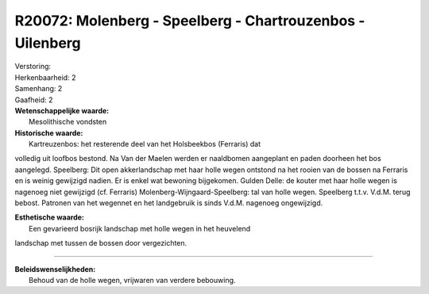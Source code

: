 R20072: Molenberg - Speelberg - Chartrouzenbos -Uilenberg
=========================================================

| Verstoring:

| Herkenbaarheid: 2

| Samenhang: 2

| Gaafheid: 2

| **Wetenschappelijke waarde:**
|  Mesolithische vondsten

| **Historische waarde:**
|  Kartreuzenbos: het resterende deel van het Holsbeekbos (Ferraris) dat
volledig uit loofbos bestond. Na Van der Maelen werden er naaldbomen
aangeplant en paden doorheen het bos aangelegd. Speelberg: Dit open
akkerlandschap met haar holle wegen ontstond na het rooien van de bossen
na Ferraris en is weinig gewijzigd nadien. Er is enkel wat bewoning
bijgekomen. Gulden Delle: de kouter met haar holle wegen is nagenoeg
niet gewijzigd (cf. Ferraris) Molenberg-Wijngaard-Speelberg: tal van
holle wegen. Speelberg t.t.v. V.d.M. terug bebost. Patronen van het
wegennet en het landgebruik is sinds V.d.M. nagenoeg ongewijzigd.

| **Esthetische waarde:**
|  Een gevarieerd bosrijk landschap met holle wegen in het heuvelend
landschap met tussen de bossen door vergezichten.

--------------

| **Beleidswenselijkheden:**
|  Behoud van de holle wegen, vrijwaren van verdere bebouwing.
